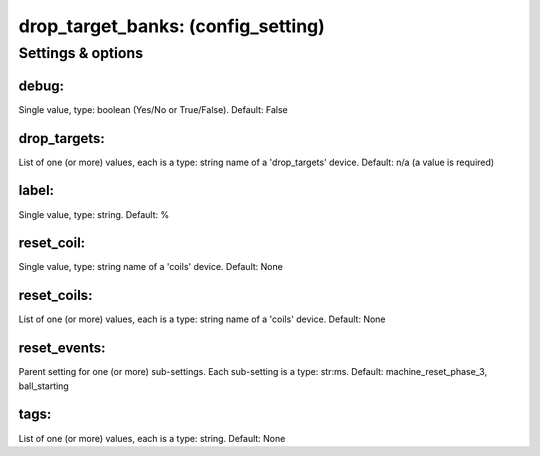 drop_target_banks: (config_setting)
===================================
.. todo::
   Add description.


Settings & options
------------------

debug:
~~~~~~
Single value, type: boolean (Yes/No or True/False). Default: False

.. todo::
   Add description.


drop_targets:
~~~~~~~~~~~~~
List of one (or more) values, each is a type: string name of a 'drop_targets' device. Default: n/a (a value is required)

.. todo::
   Add description.


label:
~~~~~~
Single value, type: string. Default: %

.. todo::
   Add description.


reset_coil:
~~~~~~~~~~~
Single value, type: string name of a 'coils' device. Default: None

.. todo::
   Add description.


reset_coils:
~~~~~~~~~~~~
List of one (or more) values, each is a type: string name of a 'coils' device. Default: None

.. todo::
   Add description.


reset_events:
~~~~~~~~~~~~~
Parent setting for one (or more) sub-settings. Each sub-setting is a type: str:ms. Default: machine_reset_phase_3, ball_starting

.. todo::
   Add description.


tags:
~~~~~
List of one (or more) values, each is a type: string. Default: None

.. todo::
   Add description.

